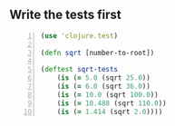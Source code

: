 ** Write the tests first
#+BEGIN_SRC clojure -n :i clj :async :results verbatim code
  (use 'clojure.test) 
    
  (defn sqrt [number-to-root]) 
   
  (deftest sqrt-tests 
      (is (= 5.0 (sqrt 25.0)) 
      (is (= 6.0 (sqrt 36.0)) 
      (is (= 10.0 (sqrt 100.0)) 
      (is (= 10.488 (sqrt 110.0)) 
      (is (= 1.414 (sqrt 2.0))))
#+END_SRC